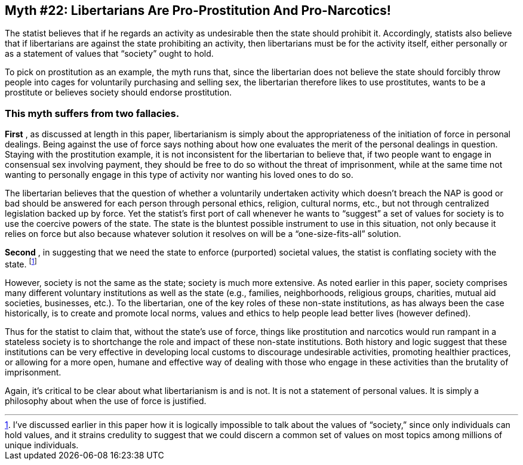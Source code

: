 == Myth #22: Libertarians Are Pro-Prostitution And Pro-Narcotics!

The statist believes that if he regards an activity as undesirable then the
state should prohibit it. Accordingly, statists also believe that if
libertarians are against the state prohibiting an activity, then libertarians
must be for the activity itself, either personally or as a statement of values
that “society” ought to hold.

To pick on prostitution as an example, the myth runs that, since the
libertarian does not believe the state should forcibly throw people into cages
for voluntarily purchasing and selling sex, the libertarian therefore likes to
use prostitutes, wants to be a prostitute or believes society should endorse
prostitution.

=== This myth suffers from two fallacies.

*First* , as discussed at length in this paper, libertarianism is simply about
the appropriateness of the initiation of force in personal dealings. Being
against the use of force says nothing about how one evaluates the merit of the
personal dealings in question. Staying with the prostitution example, it is not
inconsistent for the libertarian to believe that, if two people want to engage
in consensual sex involving payment, they should be free to do so without the
threat of imprisonment, while at the same time not wanting to personally engage
in this type of activity nor wanting his loved ones to do so.

The libertarian believes that the question of whether a voluntarily undertaken
activity which doesn’t breach the NAP is good or bad should be answered for
each person through personal ethics, religion, cultural norms, etc., but not
through centralized legislation backed up by force. Yet the statist’s first
port of call whenever he wants to “suggest” a set of values for society is to
use the coercive powers of the state. The state is the bluntest possible
instrument to use in this situation, not only because it relies on force but
also because whatever solution it resolves on will be a “one-size-fits-all”
solution.

*Second* , in suggesting that we need the state to enforce (purported) societal
values, the statist is conflating society with the state.  footnote:[I’ve
discussed earlier in this paper how it is logically impossible to talk about
the values of “society,” since only individuals can hold values, and it strains
credulity to suggest that we could discern a common set of values on most
topics among millions of unique individuals.]

However, society is not the same as the state; society is much more extensive.
As noted earlier in this paper, society comprises many different voluntary
institutions as well as the state (e.g., families, neighborhoods, religious
groups, charities, mutual aid societies, businesses, etc.). To the libertarian,
one of the key roles of these non-state institutions, as has always been the
case historically, is to create and promote local norms, values and ethics to
help people lead better lives (however defined).

Thus for the statist to claim that, without the state’s use of force, things
like prostitution and narcotics would run rampant in a stateless society is to
shortchange the role and impact of these non-state institutions. Both history
and logic suggest that these institutions can be very effective in developing
local customs to discourage undesirable activities, promoting healthier
practices, or allowing for a more open, humane and effective way of dealing
with those who engage in these activities than the brutality of imprisonment.

Again, it’s critical to be clear about what libertarianism is and is not. It is
not a statement of personal values. It is simply a philosophy about when the
use of force is justified.
